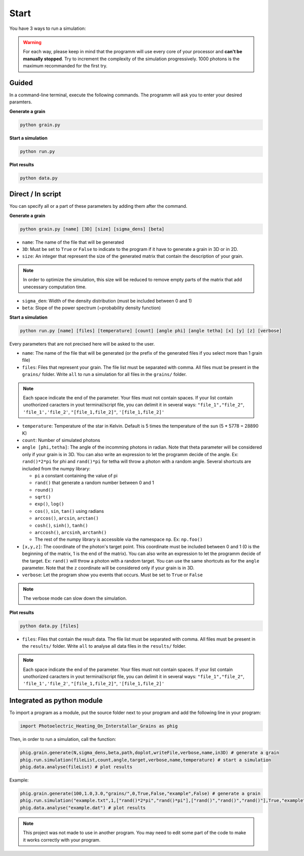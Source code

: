 .. _start:

Start
=====


You have 3 ways to run a simulation:

.. warning::

    For each way, please keep in mind that the programm will use every core of your processor and
    **can't be manually stopped**. Try to increment the complexity of the simulation progressively. 1000 photons is the maximum recommanded for the first
    try.

Guided
--------

In a command-line terminal, execute the following commands. The programm will ask you to enter your desired paramters.

**Generate a grain**

.. code-block:: bash

    python grain.py

**Start a simulation**

.. code-block:: bash

    python run.py

**Plot results**

.. code-block:: bash

    python data.py


Direct / In script
------------------

You can specify all or a part of these parameters by adding them after
the command.

**Generate a grain**

.. code-block::

    python grain.py [name] [3D] [size] [sigma_dens] [beta]

- ``name``: The name of the file that will be generated
- ``3D``: Must be set to ``True`` or ``False`` to indicate to the program if it have to generate a grain in 3D or in 2D.
- ``size``: An integer that represent the size of the generated matrix that contain the description of your grain.

.. note::

    In order to optimize the simulation, this size will be reduced to remove empty parts of the matrix that add unecessary computation time.

- ``sigma_den``: Width of the density distribution (must be included between 0 and 1)
- ``beta``: Slope of the power spectrum (=probability density function)

**Start a simulation**

.. code-block::

    python run.py [name] [files] [temperature] [count] [angle phi] [angle tetha] [x] [y] [z] [verbose]

Every parameters that are not precised here will be asked to the user.

- ``name``: The name of the file that will be generated (or the prefix of the generated files if you select more than 1 grain file)
-  ``files``: Files that represent your grain. The file list must be
   separated with comma. All files must be present in the ``grains/``
   folder. Write ``all`` to run a simulation for all files in the
   ``grains/`` folder.

.. note::
    
    Each space indicate the end of the parameter. Your files must
    not contain spaces. If your list contain unothorized caracters in
    yout terminal/script file, you can delimit it in several ways:
    ``"file_1","file_2"``, ``'file_1','file_2'``, ``"[file_1,file_2]"``,
    ``'[file_1,file_2]'``

- ``temperature``: Temperature of the star in Kelvin. Default is 5 times the temperature of the sun (5 * 5778 = 28890 K)
-  ``count``: Number of simulated photons
-  ``angle [phi,tetha]``: The angle of the incomming photons in radian. Note that theta parameter will be considered only if your grain is in 3D. You can also write an expression to let the programm decide of the angle. Ex: ``rand()*2*pi`` for phi and ``rand()*pi`` for tetha will throw a photon with a random angle. Several
   shortcuts are included from the numpy library:

   -  ``pi`` a constant containing the value of pi
   -  ``rand()`` that generate a random number between 0 and 1
   -  ``round()``
   -  ``sqrt()``
   -  ``exp()``, ``log()``
   -  ``cos()``, ``sin``, ``tan()`` using radians
   -  ``arccos()``, ``arcsin``, ``arctan()``
   -  ``cosh()``, ``sinh()``, ``tanh()``
   -  ``arccosh()``, ``arcsinh``, ``arctanh()``
   -  The rest of the numpy library is accessible via the namespace ``np``.
      Ex: ``np.foo()``
-  ``[x,y,z]``: The coordinate of the photon's target point. This coordinate
   must be included between 0 and 1 (0 is the beginning of the matrix, 1
   is the end of the matrix). You can also write an expression to let
   the programm decide of the target. Ex: ``rand()`` will throw a photon
   with a random target. You can use the same shortcuts as for the
   ``angle`` parameter. Note that the ``z`` coordinate will be considered only if your grain is in 3D.
-  ``verbose``: Let the program show you events that occurs. Must be set
   to ``True`` or ``False``

.. note::

    The verbose mode can slow down the simulation.

**Plot results**

.. code-block::

    python data.py [files]

-  ``files``: Files that contain the result data. The file list must be
   separated with comma. All files must be present in the ``results/``
   folder. Write ``all`` to analyse all data files in the
   ``results/`` folder.

.. note::
    
    Each space indicate the end of the parameter. Your files must
    not contain spaces. If your list contain unothorized caracters in
    yout terminal/script file, you can delimit it in several ways:
    ``"file_1","file_2"``, ``'file_1','file_2'``, ``"[file_1,file_2]"``,
    ``'[file_1,file_2]'``

Integrated as python module
---------------------------

To import a program as a module, put the source folder next to your
program and add the following line in your program:

.. code:: python

    import Photoelectric_Heating_On_Interstallar_Grains as phig

Then, in order to run a simulation, call the function:

.. code:: python

    phig.grain.generate(N,sigma_dens,beta,path,doplot,writeFile,verbose,name,in3D) # generate a grain
    phig.run.simulation(fileList,count,angle,target,verbose,name,temperature) # start a simulation
    phig.data.analyse(fileList) # plot results

Example:

.. code:: python

    phig.grain.generate(100,1.0,3.0,"grains/",0,True,False,"example",False) # generate a grain
    phig.run.simulation("example.txt",1,["rand()*2*pi","rand()*pi"],["rand()","rand()","rand()"],True,"example",5*5778)# start a simulation
    phig.data.analyse("example.dat") # plot results

.. note::

    This project was not made to use in another program. You may
    need to edit some part of the code to make it works correctly with
    your program.